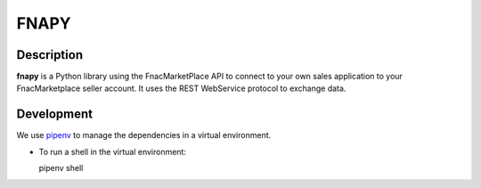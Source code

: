 =====
FNAPY
=====

.. image:: https://travis-ci.org/alexandriagroup/fnapy.svg?branch=master
    :target: https://travis-ci.org/alexandriagroup/fnapy


Description
===========

**fnapy** is a Python library using the FnacMarketPlace API to connect to your
own sales application to your FnacMarketplace seller account.  It uses the REST
WebService protocol to exchange data.


Development
===========

We use pipenv_ to manage the dependencies in a virtual environment.

* To run a shell in the virtual environment:

  pipenv shell


.. _pipenv: https://pipenv.readthedocs.io/en/latest/
